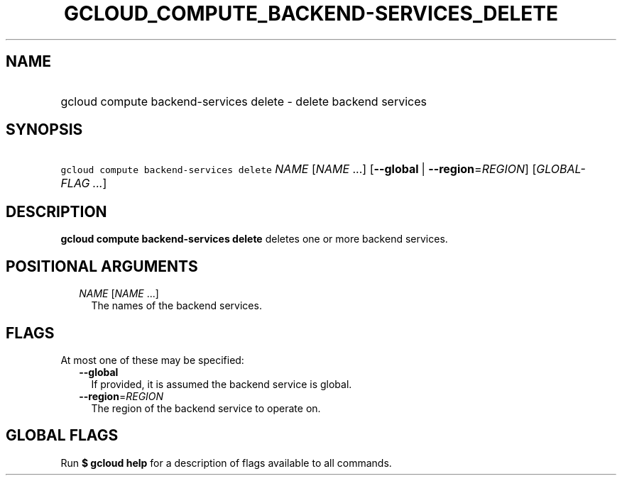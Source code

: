 
.TH "GCLOUD_COMPUTE_BACKEND\-SERVICES_DELETE" 1



.SH "NAME"
.HP
gcloud compute backend\-services delete \- delete backend services



.SH "SYNOPSIS"
.HP
\f5gcloud compute backend\-services delete\fR \fINAME\fR [\fINAME\fR\ ...] [\fB\-\-global\fR\ |\ \fB\-\-region\fR=\fIREGION\fR] [\fIGLOBAL\-FLAG\ ...\fR]



.SH "DESCRIPTION"

\fBgcloud compute backend\-services delete\fR deletes one or more backend
services.



.SH "POSITIONAL ARGUMENTS"

.RS 2m
.TP 2m
\fINAME\fR [\fINAME\fR ...]
The names of the backend services.


.RE
.sp

.SH "FLAGS"

At most one of these may be specified:

.RS 2m
.TP 2m
\fB\-\-global\fR
If provided, it is assumed the backend service is global.

.TP 2m
\fB\-\-region\fR=\fIREGION\fR
The region of the backend service to operate on.


.RE
.sp

.SH "GLOBAL FLAGS"

Run \fB$ gcloud help\fR for a description of flags available to all commands.
